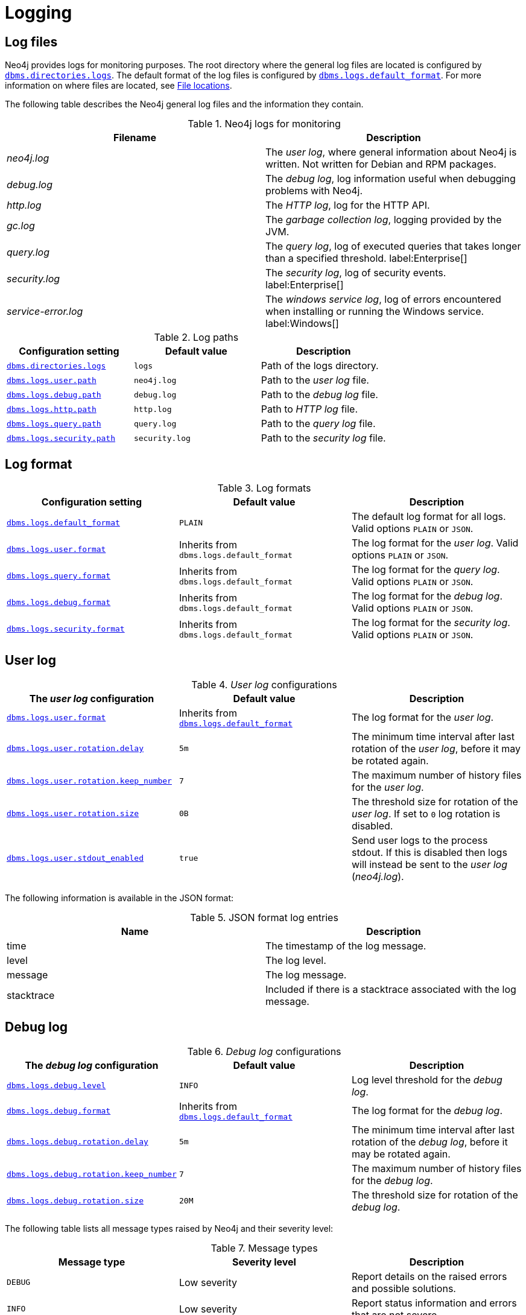 [role=enterprise-edition]
[[logging]]
= Logging
:description: This section describes the logging mechanisms in Neo4j, including general log files, error messages, and severity levels. 

[role=enterprise-edition]
[[general-logging]]
== Log files

Neo4j provides logs for monitoring purposes.
The root directory where the general log files are located is configured by xref:reference/configuration-settings.adoc#config_dbms.directories.logs[`dbms.directories.logs`].
The default format of the log files is configured by xref:reference/configuration-settings.adoc#config_dbms.logs.default_format[`dbms.logs.default_format`].
For more information on where files are located, see xref:configuration/file-locations.adoc[File locations].

The following table describes the Neo4j general log files and the information they contain.

.Neo4j logs for monitoring
[cols="2", options="header"]
|===
| Filename
| Description

| _neo4j.log_
a|
The _user log_, where general information about Neo4j is written.
Not written for Debian and RPM packages.

| _debug.log_
| The _debug log_, log information useful when debugging problems with Neo4j.

| _http.log_
| The _HTTP log_, log for the HTTP API.

| _gc.log_
| The _garbage collection log_, logging provided by the JVM.

| _query.log_
| The _query log_, log of executed queries that takes longer than a specified threshold. label:Enterprise[]

| _security.log_
| The _security log_, log of security events. label:Enterprise[]

| _service-error.log_
| The _windows service log_, log of errors encountered when installing or running the Windows service. label:Windows[]
|===


.Log paths
[cols="3", options="header"]
|===
| Configuration setting
| Default value
| Description

| xref:reference/configuration-settings.adoc#config_dbms.directories.logs[`dbms.directories.logs`]
| `logs`
| Path of the logs directory.

| xref:reference/configuration-settings.adoc#config_dbms.logs.user.path[`dbms.logs.user.path`]
| `neo4j.log`
| Path to the _user log_ file.

| xref:reference/configuration-settings.adoc#config_dbms.logs.debug.path[`dbms.logs.debug.path`]
| `debug.log`
| Path to the _debug log_ file.

| xref:reference/configuration-settings.adoc#config_dbms.logs.http.path[`dbms.logs.http.path`]
| `http.log`
| Path to _HTTP log_ file.

| xref:reference/configuration-settings.adoc#config_dbms.logs.query.path[`dbms.logs.query.path`]
| `query.log`
| Path to the _query log_ file.

| xref:reference/configuration-settings.adoc#config_dbms.logs.security.path[`dbms.logs.security.path`]
| `security.log`
| Path to the _security log_ file.

|===


[[general-logging-log-format]]
== Log format

.Log formats
[cols="3", options="header"]
|===
| Configuration setting
| Default value
| Description

| xref:reference/configuration-settings.adoc#config_dbms.logs.default_format[`dbms.logs.default_format`]
| `PLAIN`
a|
The default log format for all logs.
Valid options `PLAIN` or `JSON`.

| xref:reference/configuration-settings.adoc#config_dbms.logs.user.format[`dbms.logs.user.format`]
| Inherits from `dbms.logs.default_format`
a|
The log format for the _user log_.
Valid options `PLAIN` or `JSON`.

| xref:reference/configuration-settings.adoc#config_dbms.logs.user.format[`dbms.logs.query.format`]
| Inherits from `dbms.logs.default_format`
a|
The log format for the _query log_.
Valid options `PLAIN` or `JSON`.

| xref:reference/configuration-settings.adoc#config_dbms.logs.user.format[`dbms.logs.debug.format`]
| Inherits from `dbms.logs.default_format`
a|
The log format for the _debug log_.
Valid options `PLAIN` or `JSON`.

| xref:reference/configuration-settings.adoc#config_dbms.logs.user.format[`dbms.logs.security.format`]
| Inherits from `dbms.logs.default_format`
a| The log format for the _security log_.
Valid options `PLAIN` or `JSON`.

//HTTP log format?
|===


[[user-log-file-configuration]]
== User log

._User log_ configurations
[cols="3", options="header"]
|===
| The _user log_ configuration
| Default value
| Description

| xref:reference/configuration-settings.adoc#config_dbms.logs.user.format[`dbms.logs.user.format`]
| Inherits from xref:reference/configuration-settings.adoc#config_dbms.logs.default_format[`dbms.logs.default_format`]
| The log format for the _user log_.

| xref:reference/configuration-settings.adoc#config_dbms.logs.user.rotation.delay[`dbms.logs.user.rotation.delay`]
| `5m`
| The minimum time interval after last rotation of the _user log_, before it may be rotated again.

| xref:reference/configuration-settings.adoc#config_dbms.logs.user.rotation.keep_number[`dbms.logs.user.rotation.keep_number`]
| `7`
| The maximum number of history files for the _user log_.

| xref:reference/configuration-settings.adoc#config_dbms.logs.user.rotation.size[`dbms.logs.user.rotation.size`]
| `0B`
|
The threshold size for rotation of the _user log_.
If set to `0` log rotation is disabled.

| xref:reference/configuration-settings.adoc#config_dbms.logs.user.stdout_enabled[`dbms.logs.user.stdout_enabled`]
| `true`
|
Send user logs to the process stdout.
If this is disabled then logs will instead be sent to the _user log_ (_neo4j.log_).
|===


The following information is available in the JSON format:

.JSON format log entries
[cols="2", options="header"]
|===
| Name
| Description

| time
| The timestamp of the log message.

| level
| The log level.

| message
| The log message.

| stacktrace
| Included if there is a stacktrace associated with the log message.

|===


[[debug-log-file-configuration]]
== Debug log

//New in 4.3?
//https://github.com/neo-technology/neo4j/pull/10360
//For security reasons, Cypher queries are not written to the _debug log_.
//Instead the query ID is is written that can then be cross referenced in the _query log_.

._Debug log_ configurations
[cols="3", options="header"]
|===
| The _debug log_ configuration
| Default value
| Description

| xref:reference/configuration-settings.adoc#config_dbms.logs.debug.level[`dbms.logs.debug.level`]
| `INFO`
| Log level threshold for the _debug log_.

| xref:reference/configuration-settings.adoc#config_dbms.logs.debug.format[`dbms.logs.debug.format`]
| Inherits from xref:reference/configuration-settings.adoc#config_dbms.logs.default_format[`dbms.logs.default_format`]
| The log format for the _debug log_.

| xref:reference/configuration-settings.adoc#config_dbms.logs.debug.rotation.delay[`dbms.logs.debug.rotation.delay`]
| `5m`
| The minimum time interval after last rotation of the _debug log_, before it may be rotated again.

| xref:reference/configuration-settings.adoc#config_dbms.logs.debug.rotation.keep_number[`dbms.logs.debug.rotation.keep_number`]
| `7`
| The maximum number of history files for the _debug log_.

| xref:reference/configuration-settings.adoc#config_dbms.logs.debug.rotation.size[`dbms.logs.debug.rotation.size`]
| `20M`
| The threshold size for rotation of the _debug log_.
|===


The following table lists all message types raised by Neo4j and their severity level:

.Message types
[cols="3", options="header"]
|===
| Message type
| Severity level
| Description

| `DEBUG`
| Low severity
| Report details on the raised errors and possible solutions.

| `INFO`
| Low severity
| Report status information and errors that are not severe.

| `WARN`
| Low severity
| Report errors that need attention but are not severe.

| `ERROR`
| High severity
| Report errors that prevent the Neo4j server from running and must be addressed immediately.

| `FATAL`
| High severity
| An event occurs that brings the application to a halt. No work continues. 
|===


To set the log level threshold for the _debug log_ use the configuration setting xref:reference/configuration-settings.adoc#config_dbms.logs.debug.level[`dbms.logs.debug.level`].


The following information is available in the JSON format:

.JSON format log entries
[cols="2", options="header"]
|===
| Name
| Description

| time
| The timestamp of the log message.

| level
| The log level.

| category
| The class the message was logged from.

| message
| The log message.

| stacktrace
| Included if there is a stacktrace associated with the log message.

|===


[[garbage-collection-log-file-configuration]]
== Garbage collection log

._Garbage collection log_ configurations
[cols="3", options="header"]
|===
| The _garbage collection log_ configuration
| Default value
| Description

| xref:reference/configuration-settings.adoc#config_dbms.logs.gc.enabled[`dbms.logs.gc.enabled`]
| `false`
| Enable garbage collection logging.

| xref:reference/configuration-settings.adoc#config_dbms.logs.gc.options[`dbms.logs.gc.options`]
|
| Garbage collection logging options.

| xref:reference/configuration-settings.adoc#config_dbms.logs.gc.rotation.keep_number[`dbms.logs.gc.rotation.keep_number`]
| `0`
| The maximum number of history files for the garbage collection log.

| xref:reference/configuration-settings.adoc#config_dbms.logs.gc.rotation.size[`dbms.logs.gc.rotation.size`]
|
| The threshold size for rotation of the garbage collection log.

|===


[[general-logging-http-request-log-file-configuration]]
== HTTP log

._HTTP log_ configurations
[cols="3", options="header"]
|===
| The _HTTP log_ configuration
| Default value
| Description

| xref:reference/configuration-settings.adoc#config_dbms.logs.http.enabled[`dbms.logs.http.enabled`]
| `false`
| Enable HTTP logging.

| xref:reference/configuration-settings.adoc#config_dbms.logs.http.rotation.keep_number[`dbms.logs.http.rotation.keep_number`]
| `5`
| The maximum number of history files for the _HTTP log_.

| xref:reference/configuration-settings.adoc#config_dbms.logs.http.rotation.size[`dbms.logs.http.rotation.size`]
| `20M`
| The threshold size for rotation of the _HTTP log_.

|===


[role=enterprise-edition]
[[security-events-logging]]
== Security log

Neo4j provides security event logging that records all security events.

For native user management, the following actions are recorded:

* Login attempts - per default both successful and unsuccessful logins are recorded.
* All xref:authentication-authorization/access-control.adoc#auth-access-control-security[administration commands] run towards the system database.
* All xref:deprecated-security-procedures/enterprise-edition.adoc[security procedures] run towards the system database.
* Authorization failures from role based access control.

[[security-log-config]]
=== Security log configuration

Rotation of the security events log can be configured in the _neo4j.conf_ configuration file.

The following configuration settings are available for the _security log_:

._Security log_ configurations
[cols="3", options="header"]
|===
| The _security log_ configuration
| Default value
| Description

| xref:reference/configuration-settings.adoc#config_dbms.logs.security.level[`dbms.logs.security.level`]
| `INFO`
| Security log level threshold.

| xref:reference/configuration-settings.adoc#config_dbms.logs.security.format[`dbms.logs.security.format`]
| Inherits from xref:reference/configuration-settings.adoc#config_dbms.logs.default_format[`dbms.logs.default_format`]
| The log format for the _security log_.

| xref:reference/configuration-settings.adoc#config_dbms.logs.security.path[`dbms.logs.security.path`]
| `security.log`
| The name of the _security log_ file.

| xref:reference/configuration-settings.adoc#config_dbms.logs.security.rotation.size[`dbms.logs.security.rotation.size`]
| `20M`
| Sets the file size at which the security event log will auto-rotate.

| xref:reference/configuration-settings.adoc#config_dbms.logs.security.rotation.delay[`dbms.logs.security.rotation.delay`]
| `300s`
| The minimum time interval after the last _security log_ rotation occurred, before the _security log_ may be rotated again.

| xref:reference/configuration-settings.adoc#config_dbms.logs.security.rotation.keep_number[`dbms.logs.security.rotation.keep_number`]
| `7`
| The number of historical log files kept.
|===

If using LDAP as the authentication method, some cases of LDAP misconfiguration will also be logged, as well as LDAP server communication events and failures.

If many programmatic interactions are expected, it is advised to disable the logging of successful logins.
Logging of successful logins is disabled by setting the xref:reference/configuration-settings.adoc#config_dbms.security.log_successful_authentication[`dbms.security.log_successful_authentication`] parameter in the `neo4j.conf` file:

[source, properties, role="noheader"]
----
dbms.security.log_successful_authentication=false
----

The following information is available in the JSON format:

.JSON format log entries
[cols="2", options="header"]
|===
| Name
| Description

| time
| The timestamp of the log message.

| level
| The log level.

| type
| Will always be 'security'.

| source
| Connection details.

| database
| The database name the command is executed on.

| username
| The user connected to the security event.

| message
| The log message.

| stacktrace
| Included if there is a stacktrace associated with the log message.

|===

Example of the security log in plain format:

[source, plain format, role="noheader"]
----
2019-12-09 13:45:00.796+0000 INFO  [AsyncLog @ 2019-12-09 ...]  [johnsmith]: logged in
2019-12-09 13:47:53.443+0000 ERROR [AsyncLog @ 2019-12-09 ...]  [johndoe]: failed to log in: invalid principal or credentials
2019-12-09 13:48:28.566+0000 INFO  [AsyncLog @ 2019-12-09 ...]  [johnsmith]: CREATE USER janedoe SET PASSWORD '******' CHANGE REQUIRED
2019-12-09 13:48:32.753+0000 INFO  [AsyncLog @ 2019-12-09 ...]  [johnsmith]: CREATE ROLE custom
2019-12-09 13:49:11.880+0000 INFO  [AsyncLog @ 2019-12-09 ...]  [johnsmith]: GRANT ROLE custom TO janedoe
2019-12-09 13:49:34.979+0000 INFO  [AsyncLog @ 2019-12-09 ...]  [johnsmith]: GRANT TRAVERSE ON GRAPH * NODES A, B (*) TO custom
2019-12-09 13:49:37.053+0000 INFO  [AsyncLog @ 2019-12-09 ...]  [johnsmith]: DROP USER janedoe
----

[role=enterprise-edition]
[[query-logging]]
== Query log

Neo4j can be configured to log queries executed in the database.

Query logging is enabled by default and is controlled by the setting xref:reference/configuration-settings.adoc#config_dbms.logs.query.enabled[`dbms.logs.query.enabled`].

Configuration options are:

._Query log_ enabled setting
[cols="2", options="header"]
|===
| Option
| Description

| `OFF`
| Will completely disable logging.

| `INFO`
a|
Will log at the end of queries that have either succeeded or failed.
The xref:reference/configuration-settings.adoc#config_dbms.logs.query.threshold[`dbms.logs.query.threshold`] parameter is used to determine the threshold for logging a query.
If the execution of a query takes a longer time than this threshold, it will be logged.
Setting the threshold to `0s` will result in all queries being logged.

| `VERBOSE`
a| Will log all queries at both start and finish, regardless of xref:reference/configuration-settings.adoc#config_dbms.logs.query.threshold[`dbms.logs.query.threshold`]. label:default[]
|===

[[query-log-config]]
=== Query log configuration

The name of the query log file is `query.log` by default, (see xref:reference/configuration-settings.adoc#config_dbms.logs.query.path[`dbms.logs.query.path`]).

Rotation of the query log can be configured in the _neo4j.conf_ configuration file.

The following configuration settings are available for the query log file:

._Query log_ configurations
[cols="3", options="header"]
|===
| The _query log_ configuration
| Default value
| Description

| xref:reference/configuration-settings.adoc#config_dbms.logs.query.allocation_logging_enabled[`dbms.logs.query.allocation_logging_enabled`]
| `true`
a| Log allocated bytes for the executed queries being logged.
The logged number is cumulative over the duration of the query, i.e. for memory intense or long-running queries the value may be larger than the current memory allocation.
Requires xref:reference/configuration-settings.adoc#config_dbms.track_query_allocation[`dbms.track_query_allocation=true`].

| xref:reference/configuration-settings.adoc#config_dbms.logs.query.early_raw_logging_enabled[`dbms.logs.query.early_raw_logging_enabled`]
| `false`
a|
Log query text and parameters without obfuscating passwords.
This allows queries to be logged earlier before parsing starts.

| xref:reference/configuration-settings.adoc#config_dbms.logs.query.enabled[`dbms.logs.query.enabled`]
| `VERBOSE`
| Log executed queries.

| xref:reference/configuration-settings.adoc#config_dbms.logs.query.format[`dbms.logs.query.format`]
| Inherits from xref:reference/configuration-settings.adoc#config_dbms.logs.default_format[`dbms.logs.default_format`]
a|
The log format for the _query log_.
For logging detailed time information requires xref:reference/configuration-settings.adoc#config_dbms.track_query_cpu_time[`dbms.track_query_cpu_time=true`].

//New in 4.3
| xref:reference/configuration-settings.adoc#config_dbms.logs.query.max_parameter_length[`dbms.logs.query.max_parameter_length`]
| `2147483647`
a|
This configuration option allows the administrator to set a maximum length of parameter to include in the log.
Any parameter longer than this will be truncated to the defined length and appended with `+...+`.
This applies to each parameter in the query.

//New in 4.3
| xref:reference/configuration-settings.adoc#config_dbms.logs.query.obfuscate_literals[`dbms.logs.query.obfuscate_literals`]
| `false`
a|
If `true`, obfuscates all literals of the query before writing to the log.
This is useful when Cypher queries may expose sensitive information.
[NOTE]
====
Node labels, relationship types and map property keys are still shown.
Changing the setting will not affect queries that are cached.
So, if you want the switch to have immediate effect, you must also clear the query cache; `CALL db.clearQueryCaches()`.
====
[WARNING]
====
This does not obfuscate literals in parameters; if parameter values are not required in the log, set `dbms.logs.query.parameter_logging_enabled=false`.
====

| xref:reference/configuration-settings.adoc#config_dbms.logs.query.page_logging_enabled[`dbms.logs.query.page_logging_enabled`]
| `false`
| Log page hits and page faults for the executed queries being logged.

| xref:reference/configuration-settings.adoc#config_dbms.logs.query.parameter_full_entities[`dbms.logs.query.parameter_full_entities`]
| `false`
a|
Log complete parameter entities including ID, labels or relationship type, and properties.
If `false`, only the entity ID will be logged.
This only takes effect if xref:reference/configuration-settings.adoc#config_dbms.logs.query.parameter_logging_enabled[`dbms.logs.query.parameter_logging_enabled=true`].

| xref:reference/configuration-settings.adoc#config_dbms.logs.query.parameter_logging_enabled[`dbms.logs.query.parameter_logging_enabled`]
| `true`
| Log parameters for the executed queries being logged.

//New in 4.3
| xref:reference/configuration-settings.adoc#config_dbms.logs.query.plan_description_enabled[`dbms.logs.query.plan_description_enabled`]
| `false`
a|
This configuration option allows the administrator to log the query plan each query.
The query plan shows up as a description table, useful for debugging purposes.
Every time a Cypher query is run, it generates and uses a plan for the execution of the code.
The plan generated can be affected by changes in the database (such as a new index being added).
Where this happens, it is not possible to see historically what plan was used for the original query execution.
[NOTE]
====
Enabling this option will have a performance impact on the database, due to the cost of preparing and including the plan in the _query log_.
It is not recommended for normal use.
====

| xref:reference/configuration-settings.adoc#config_dbms.logs.query.rotation.keep_number[`dbms.logs.query.rotation.keep_number`]
| `7`
| The maximum number of history files for the _query log_.

| xref:reference/configuration-settings.adoc#config_dbms.logs.query.rotation.size[`dbms.logs.query.rotation.size`]
| `20M`
| The file size in bytes at which the _query log_ will auto-rotate.

| xref:reference/configuration-settings.adoc#config_dbms.logs.query.runtime_logging_enabled[`dbms.logs.query.runtime_logging_enabled`]
| `true`
| Logs which runtime that was used to run the query.

| xref:reference/configuration-settings.adoc#config_dbms.logs.query.threshold[`dbms.logs.query.threshold`]
| `0s`
a|
If the execution of query takes a longer time than this threshold, the query is logged once completed (provided query logging is set to `INFO`).
A threshold of 0 seconds, will log all queries.

| xref:reference/configuration-settings.adoc#config_dbms.logs.query.time_logging_enabled[`dbms.logs.query.time_logging_enabled`]
| `false`
a|
Log detailed time information for the executed queries being logged.
Requires xref:reference/configuration-settings.adoc#config_dbms.track_query_cpu_time[`dbms.track_query_cpu_time=true`].

//New in 4.3
| xref:reference/configuration-settings.adoc#config_dbms.logs.query.transaction.enabled[`dbms.logs.query.transaction.enabled`]
| `OFF`
a|
For administrators who wish to be able to track the start and end of a transaction within the query log.
Log entries are written to the _query log_.
As well as being able to identify the transaction ID for a specific query in the log file, there is a new capability to be able to include entries in the query log for the start and end of a transaction.
Similar to query logging, there are two new configuration options which allow the administrator to choose a level of logging (`OFF`, `INFO`, `VERBOSE`) and if `INFO` is selected, a time which must be exceeded before the log is written (`dbms.logs.query.transaction.threshold`).

//New in 4.3
| xref:reference/configuration-settings.adoc#config_dbms.logs.query.transaction.threshold[`dbms.logs.query.transaction.threshold`]
| `0s`
a|
If the transaction is open for more time than this threshold (a duration of time), the transaction is logged once completed provided transaction logging is set to INFO.
Defaults to 0 seconds, that is all transactions are logged.
This can be useful identifying where there is a significant time lapse after query execution and transaction commits, especially in performance analysis around locking.

//New in 4.3
| xref:reference/configuration-settings.adoc#config_dbms.logs.query.transaction_id.enabled[`dbms.logs.query.transaction_id.enabled`]
| `false`
a|
This configuration option allows the administrator to request the transaction ID is included with the query ID in all query log entries.
Queries are executed as part of a transaction.
For simple queries, there is usually a 1:1 correlation.
However, in application usage, a transaction could encompass many queries, especially if retries are required in the event of connection instability.
|===


.Configure for simple query logging
====

In this example we set query logging to `INFO`, but leave all other query log parameters at their defaults.

[source, properties, role="noheader"]
----
dbms.logs.query.enabled=INFO
----

Below is an example of the query log with this basic configuration:

[source, plain format, role="noheader"]
----
2017-11-22 14:31 ... INFO  9 ms: bolt-session	bolt	johndoe	neo4j-javascript/1.4.1		client/127.0.0.1:59167	...
2017-11-22 14:31 ... INFO  0 ms: bolt-session	bolt	johndoe	neo4j-javascript/1.4.1		client/127.0.0.1:59167	...
2017-11-22 14:32 ... INFO  3 ms: server-session	http	127.0.0.1	/db/data/cypher	neo4j - CALL dbms.procedures() - {}
2017-11-22 14:32 ... INFO  1 ms: server-session	http	127.0.0.1	/db/data/cypher	neo4j - CALL dbms.showCurrentUs...
2017-11-22 14:32 ... INFO  0 ms: bolt-session	bolt	johndoe	neo4j-javascript/1.4.1		client/127.0.0.1:59167	...
2017-11-22 14:32 ... INFO  0 ms: bolt-session	bolt	johndoe	neo4j-javascript/1.4.1		client/127.0.0.1:59167	...
2017-11-22 14:32 ... INFO  2 ms: bolt-session	bolt	johndoe	neo4j-javascript/1.4.1		client/127.0.0.1:59261	...
----
====

.Configure for query logging with more details
====

In this example we turn query logging on, and also enable some additional logging.

[source, properties, role="noheader"]
----
dbms.logs.query.parameter_logging_enabled=true
dbms.logs.query.time_logging_enabled=true
dbms.logs.query.allocation_logging_enabled=true
dbms.logs.query.page_logging_enabled=true
----

Below is an example of the query log with these configuration parameters enabled:

[source, plain format, role="noheader"]
----
2017-11-22 12:38 ... INFO  3 ms: bolt-session	bolt	johndoe	neo4j-javascript/1.4.1                         ...
2017-11-22 22:38 ... INFO  61 ms: (planning: 0, cpu: 58, waiting: 0) - 6164496 B - 0 page hits, 1 page faults  ...
2017-11-22 12:38 ... INFO  78 ms: (planning: 40, cpu: 74, waiting: 0) - 6347592 B - 0 page hits, 0 page faults ...
2017-11-22 12:38 ... INFO  44 ms: (planning: 9, cpu: 25, waiting: 0) - 1311384 B - 0 page hits, 0 page faults  ...
2017-11-22 12:38 ... INFO  6 ms: (planning: 2, cpu: 6, waiting: 0) - 420872 B - 0 page hits, 0 page faults -   ...
----
====

[[attach-metadata-tx]]
=== Attach metadata to a transaction

You can attach metadata to a transaction and have it printed in the query log, using the built-in procedure xref:reference/procedures.adoc#procedure_tx_setmetadata[`tx.setMetaData`].

[NOTE]
====
Neo4j Drivers also support attaching metadata to a transaction.
For more information, see the respective Driver's manual.
====

Every graph-app should follow a convention for passing metadata with the queries that it sends to Neo4j:

[source, role=noheader]
----
{
  app: "neo4j-browser_v4.3.0", #<1>
  type: "system" #<2>
}
----
<1> `app` could be a user-agent styled name plus version.
<2> `type` could be one of:
* `system` -- a query automatically run by the app.
* `user-direct` -- a query the user directly submitted to/through the app.
* `user-action` -- a query resulting from an action the user performed.
* `user-transpiled` -- a query that has been derived from the user input.

This is typically done programmatically but can also be used with the Neo4j dev tools. +
In general, you start a transaction on a user database and attach a list of metadata to it by calling `tx.setMetaData`.
You can also use the procedure xref:reference/procedures.adoc#procedure_tx_getmetadata[`CALL tx.getMetaData()`] to show the metadata of the current transaction.
These examples use the MovieGraph dataset from the link:https://neo4j.com/docs/browser-manual/current/visual-tour/#guides[Neo4j Browser guide].

.Using `cypher-shell`, attach metadata to a transaction
====
[source, shell, role=noplay,nocopy]
----
neo4j@neo4j> :begin
neo4j@neo4j# CALL tx.setMetaData({app: 'neo4j-cypher-shell_v.4.3.0', type: 'user-direct', user: 'jsmith'});
0 rows
ready to start consuming query after 2 ms, results consumed after another 0 ms
neo4j@neo4j# CALL tx.getMetaData();
+--------------------------------------------------------------------------+
| metadata                                                                 |
+--------------------------------------------------------------------------+
| {app: "neo4j-cypher-shell_v.4.3.0", type: "user-direct", user: "jsmith"} |
+--------------------------------------------------------------------------+

1 row
ready to start consuming query after 37 ms, results consumed after another 2 ms
neo4j@neo4j# MATCH (n:Person) RETURN n  LIMIT 5;
+----------------------------------------------------+
| n                                                  |
+----------------------------------------------------+
| (:Person {name: "Keanu Reeves", born: 1964})       |
| (:Person {name: "Carrie-Anne Moss", born: 1967})   |
| (:Person {name: "Laurence Fishburne", born: 1961}) |
| (:Person {name: "Hugo Weaving", born: 1960})       |
| (:Person {name: "Lilly Wachowski", born: 1967})    |
+----------------------------------------------------+

5 rows
ready to start consuming query after 2 ms, results consumed after another 1 ms
neo4j@neo4j# :commit
----

.Example result in the _query.log_ file
[source, query log, role="noheader"]
----
2021-07-30 14:43:17.176+0000 INFO  id:225 - 2 ms: 136 B - bolt-session	bolt	neo4j-cypher-shell/v4.3.0		client/127.0.0.1:54026	server/127.0.0.1:7687>	neo4j - neo4j -
MATCH (n:Person) RETURN n  LIMIT 5; - {} - runtime=pipelined - {app: 'neo4j-cypher-shell_v.4.3.0', type: 'user-direct', user: 'jsmith'}
----
====


.Using Neo4j Browser, attach metadata to a transaction
====
[source, cypher]
----
CALL tx.setMetaData({app: 'neo4j-browser_v.4.3.0', type: 'user-direct', user: 'jsmith'});
MATCH (n:Person) RETURN n LIMIT 5
----

.Example result in the _query.log_ file
[source, query log, role="noheader"]
----
2021-07-30 14:51:39.457+0000 INFO  Query started: id:328 - 0 ms: 0 B - bolt-session	bolt	neo4j-browser/v4.3.0		client/127.0.0.1:53666	server/127.0.0.1:7687>	neo4j - neo4j - MATCH (n:Person) RETURN n  LIMIT 5 - {} - runtime=null - {type: 'system', app: 'neo4j-browser_v4.3.0'}
----
====

.Using Neo4j Bloom, attach metadata to a transaction
====
[source, cypher, role="noplay"]
----
CALL tx.setMetaData({app: 'neo4j-browser_v.1.7.0', type: 'user-direct', user: 'jsmith'})
MATCH (n:Person) RETURN n LIMIT 5
----

.Example result in the _query.log_ file
[source, query log, role="noheader"]
----
2021-07-30 15:09:54.048+0000 INFO  id:95 - 1 ms: 72 B - bolt-session	bolt	neo4j-bloom/v1.7.0		client/127.0.0.1:54693	server/127.0.0.1:11003>	neo4j - neo4j - RETURN TRUE - {} - runtime=pipelined - {app: 'neo4j-bloom_v1.7.0', type: 'system'}
----

====

[NOTE]
====
In Neo4j Browser and Bloom, the user-provided metadata is always replaced by the system metadata.
====

=== JSON format
The following information is available in the JSON format:

.JSON format log entries
[cols="2", options="header"]
|===
| Name
| Description

| time
| The timestamp of the log message.

| level
| The log level.

| type
| 'query' or 'transaction'.

| stacktrace
| Included if there is a stacktrace associated with the log message.

|===

If the type of the log entry is 'query', these additional fields are available:

.JSON format log entries
[cols="2", options="header"]
|===
| Name
| Description

| event
| 'start', 'fail' or 'success'.

| id
| The query id - included if xref:reference/configuration-settings.adoc#config_dbms.logs.query.enabled[`dbms.logs.query.enabled`] is `VERBOSE`.

| elapsedTimeMs
| The elapsed time in milliseconds.

| planning
| Milliseconds spent on planning - included if xref:reference/configuration-settings.adoc#config_dbms.logs.query.time_logging_enabled[`dbms.logs.query.time_logging_enabled`] is enabled.

| cpu
| Milliseconds spent actively executing on the CPU - included if xref:reference/configuration-settings.adoc#config_dbms.logs.query.time_logging_enabled[`dbms.logs.query.time_logging_enabled`] and xref:reference/configuration-settings.adoc#config_dbms.track_query_cpu_time[`dbms.track_query_cpu_time=true`] are enabled.

| waiting
| Milliseconds spent waiting on locks or other queries, as opposed to actively executing this query - included if xref:reference/configuration-settings.adoc#config_dbms.logs.query.time_logging_enabled[`dbms.logs.query.time_logging_enabled`] is enabled.

| allocatedBytes
| Number of bytes allocated by the query - included if xref:reference/configuration-settings.adoc#config_dbms.logs.query.allocation_logging_enabled[`dbms.logs.query.allocation_logging_enabled`] is enabled.

| pageHits
| Number of page hits - included if xref:reference/configuration-settings.adoc#config_dbms.logs.query.page_logging_enabled[`dbms.logs.query.page_logging_enabled`] is enabled.

| pageFaults
| Number of page faults - included if xref:reference/configuration-settings.adoc#config_dbms.logs.query.page_logging_enabled[`dbms.logs.query.page_logging_enabled`] is enabled.

| source
| Connection details.

| database
| The database name the query is executed on.

| username
| The user executing the query.

| query
| The query text.

| queryParameters
| The query parameters - included if xref:reference/configuration-settings.adoc#config_dbms.logs.query.parameter_logging_enabled[`dbms.logs.query.parameter_logging_enabled`] is enabled.

| runtime
| The runtime used to execute the query - included if xref:reference/configuration-settings.adoc#config_dbms.logs.query.runtime_logging_enabled[`dbms.logs.query.runtime_logging_enabled`] is enabled.

| annotationData
| Metadata attached to the transaction.

| failureReason
| Reason for failure - included when applicable.

| transactionId
| Id of the transaction executing the query - included if xref:reference/configuration-settings.adoc#config_dbms.logs.query.transaction_id.enabled[`dbms.logs.query.transaction_id.enabled`] is enabled.

| queryPlan
| The query plan - included if xref:reference/configuration-settings.adoc#config_dbms.logs.query.plan_description_enabled[`dbms.logs.query.plan_description_enabled`] is enabled.

|===

If the type of the log entry is 'transaction', these additional fields are available:

.JSON format log entries
[cols="2", options="header"]
|===
| Name
| Description

| event
| 'start', 'rollback' or 'commit'.

| database
| The database name the transaction is executed on.

| username
| The user connected to the transaction.

| transactionId
| Id of the transaction.
|===
